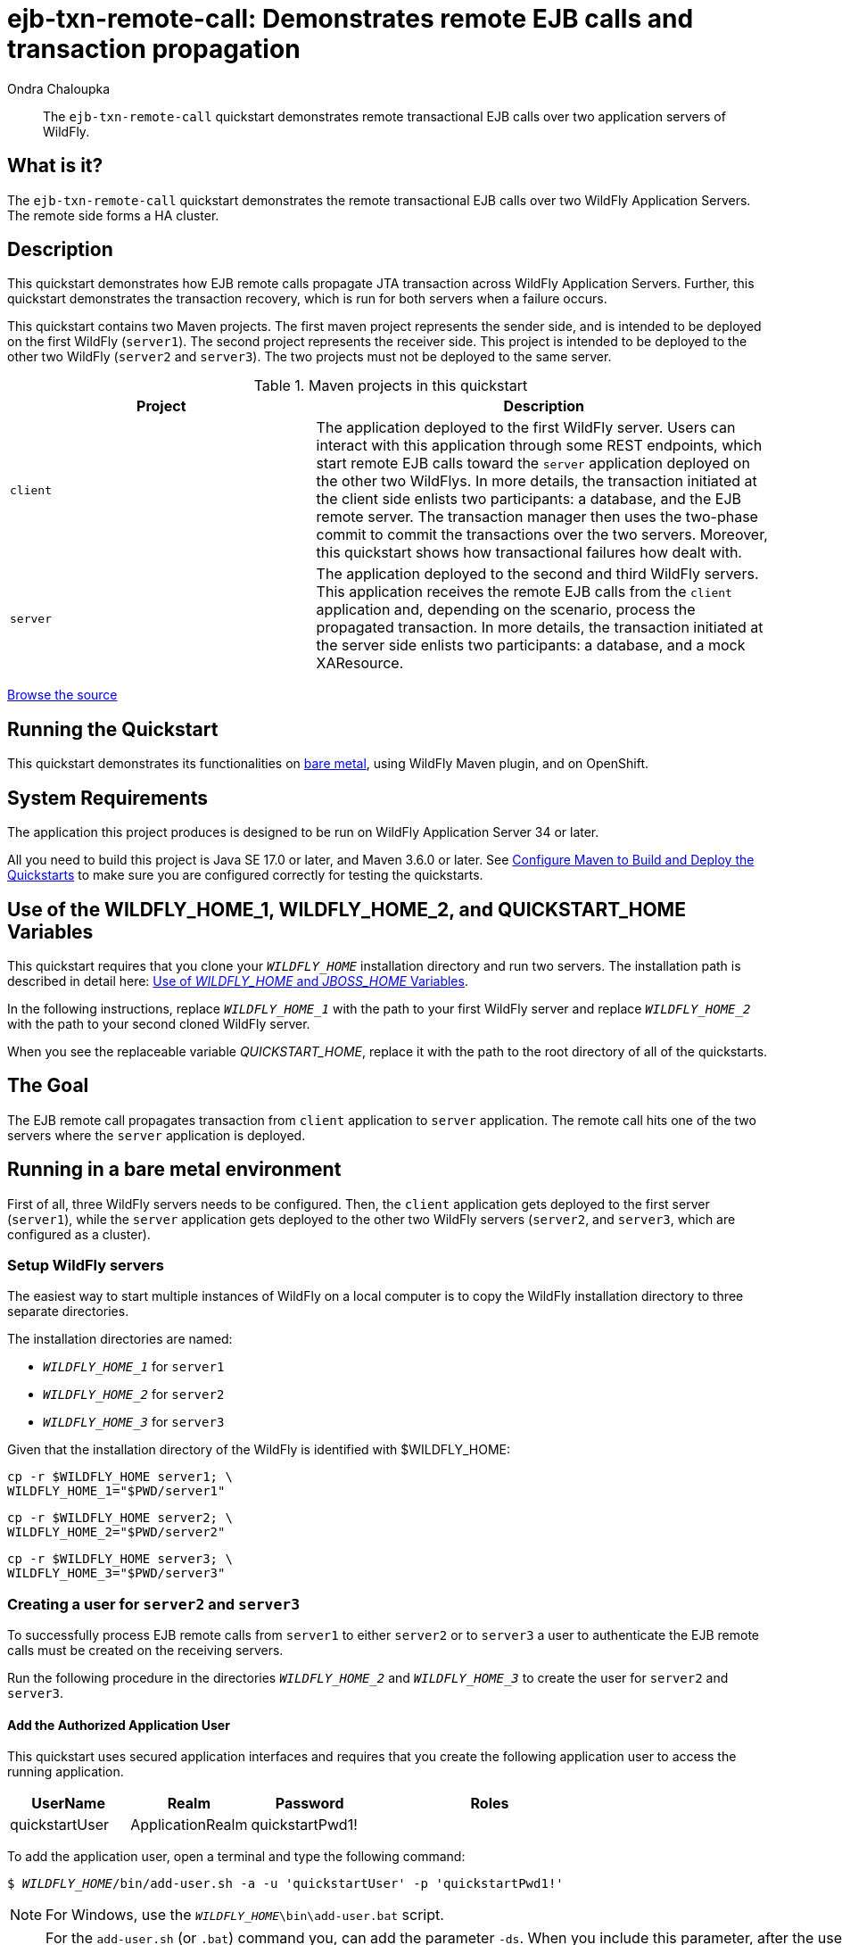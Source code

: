 ifdef::env-github[]
:artifactId: ejb-txn-remote-call
endif::[]

//***********************************************************************************
// Enable the following flag to build README.html files for JBoss EAP product builds.
// Comment it out for WildFly builds.
//***********************************************************************************
//:ProductRelease:

//***********************************************************************************
// Enable the following flag to build README.html files for EAP XP product builds.
// Comment it out for WildFly or JBoss EAP product builds.
//***********************************************************************************
//:EAPXPRelease:

// This is a universal name for all releases
:ProductShortName: JBoss EAP
// Product names and links are dependent on whether it is a product release (CD or JBoss)
// or the WildFly project.
// The "DocInfo*" attributes are used to build the book links to the product documentation

ifdef::ProductRelease[]
// JBoss EAP release
:productName: JBoss EAP
:productNameFull: Red Hat JBoss Enterprise Application Platform
:productVersion: 8.0
:DocInfoProductNumber: {productVersion}
:WildFlyQuickStartRepoTag: 8.0.x
:productImageVersion: 8.0.0
:helmChartName: jboss-eap/eap8
endif::[]

ifdef::EAPXPRelease[]
// JBoss EAP XP release
:productName: JBoss EAP XP
:productNameFull: Red Hat JBoss Enterprise Application Platform expansion pack
:productVersion: 3.0
:DocInfoProductNumber: 7.4
:WildFlyQuickStartRepoTag: XP_3.0.0.GA
:productImageVersion: 3.0
:helmChartName: jboss-eap/eap-xp3
endif::[]

ifdef::ProductRelease,EAPXPRelease[]
:githubRepoUrl: https://github.com/jboss-developer/jboss-eap-quickstarts/
:githubRepoCodeUrl: https://github.com/jboss-developer/jboss-eap-quickstarts.git
:jbossHomeName: EAP_HOME
:DocInfoProductName: Red Hat JBoss Enterprise Application Platform
:DocInfoProductNameURL: red_hat_jboss_enterprise_application_platform
:DocInfoPreviousProductName: jboss-enterprise-application-platform
:quickstartDownloadName: {productNameFull} {productVersion} Quickstarts
:quickstartDownloadUrl: https://access.redhat.com/jbossnetwork/restricted/listSoftware.html?product=appplatform&downloadType=distributions
:helmRepoName: jboss-eap
:helmRepoUrl: https://jbossas.github.io/eap-charts/
// END ifdef::ProductRelease,EAPXPRelease[]
endif::[]

ifndef::ProductRelease,EAPXPRelease[]
// WildFly project
:productName: WildFly
:productNameFull: WildFly Application Server
:ProductShortName: {productName}
:jbossHomeName: WILDFLY_HOME
:productVersion: 34
:productImageVersion: 34.0
:githubRepoUrl: https://github.com/wildfly/quickstart/
:githubRepoCodeUrl: https://github.com/wildfly/quickstart.git
:WildFlyQuickStartRepoTag: 34.0.0.Final
:DocInfoProductName: Red Hat JBoss Enterprise Application Platform
:DocInfoProductNameURL: red_hat_jboss_enterprise_application_platform
:DocInfoProductNumber: 8.0
:DocInfoPreviousProductName: jboss-enterprise-application-platform
:helmRepoName: wildfly
:helmRepoUrl: http://docs.wildfly.org/wildfly-charts/
:helmChartName: wildfly/wildfly
// END ifndef::ProductRelease,EAPCDRelease,EAPXPRelease[]
endif::[]

:source: {githubRepoUrl}

// Values for Openshift S2i sections attributes
:CDProductName:  {productNameFull} for OpenShift
:CDProductShortName: {ProductShortName} for OpenShift
:CDProductTitle: {CDProductName}
:CDProductNameSentence: Openshift release for {ProductShortName}
:CDProductAcronym: {CDProductShortName}
:CDProductVersion: {productVersion}
:EapForOpenshiftBookName: {productNameFull} for OpenShift
:EapForOpenshiftOnlineBookName: {EapForOpenshiftBookName} Online
:xpaasproduct: {productNameFull} for OpenShift
:xpaasproductOpenShiftOnline: {xpaasproduct} Online
:xpaasproduct-shortname: {CDProductShortName}
:xpaasproductOpenShiftOnline-shortname: {xpaasproduct-shortname} Online
:ContainerRegistryName: Red Hat Container Registry
:EapForOpenshiftBookName: Getting Started with {ProductShortName} for OpenShift Container Platform
:EapForOpenshiftOnlineBookName: Getting Started with {ProductShortName} for OpenShift Online
:OpenShiftOnlinePlatformName: Red Hat OpenShift Container Platform
:OpenShiftOnlineName: Red Hat OpenShift Online
:ImagePrefixVersion: eap80
:ImageandTemplateImportBaseURL: https://raw.githubusercontent.com/jboss-container-images/jboss-eap-openshift-templates
:ImageandTemplateImportURL: {ImageandTemplateImportBaseURL}/{ImagePrefixVersion}/
:BuildImageStream: jboss-{ImagePrefixVersion}-openjdk11-openshift
:RuntimeImageStream: jboss-{ImagePrefixVersion}-openjdk11-runtime-openshift

// OpenShift repository and reference for quickstarts
:EAPQuickStartRepo: https://github.com/jboss-developer/jboss-eap-quickstarts
:EAPQuickStartRepoRef: 8.0.x
:EAPQuickStartRepoTag: EAP_8.0.0.GA
// Links to the OpenShift documentation
:LinkOpenShiftGuide: https://access.redhat.com/documentation/en-us/{DocInfoProductNameURL}/{DocInfoProductNumber}/html-single/getting_started_with_jboss_eap_for_openshift_container_platform/
:LinkOpenShiftOnlineGuide: https://access.redhat.com/documentation/en-us/{DocInfoProductNameURL}/{DocInfoProductNumber}/html-single/getting_started_with_jboss_eap_for_openshift_online/

ifdef::EAPXPRelease[]
// Attributes for XP releases
:EapForOpenshiftBookName: {productNameFull} for OpenShift
:EapForOpenshiftOnlineBookName: {productNameFull} for OpenShift Online
:xpaasproduct: {productNameFull} for OpenShift
:xpaasproductOpenShiftOnline: {productNameFull} for OpenShift Online
:xpaasproduct-shortname: {ProductShortName} for OpenShift
:xpaasproductOpenShiftOnline-shortname: {ProductShortName} for OpenShift Online
:ContainerRegistryName: Red Hat Container Registry
:EapForOpenshiftBookName: {productNameFull} for OpenShift
:EapForOpenshiftOnlineBookName: {productNameFull} for OpenShift Online
:ImagePrefixVersion: eap-xp3
:ImageandTemplateImportURL: {ImageandTemplateImportBaseURL}/{ImagePrefixVersion}/
:BuildImageStream: jboss-{ImagePrefixVersion}-openjdk11-openshift
:RuntimeImageStream: jboss-{ImagePrefixVersion}-openjdk11-runtime-openshift
// OpenShift repository and reference for quickstarts
:EAPQuickStartRepoRef: xp-3.0.x
// Links to the OpenShift documentation
:LinkOpenShiftGuide: https://access.redhat.com/documentation/en-us/red_hat_jboss_enterprise_application_platform/{DocInfoProductNumber}/html/using_eclipse_microprofile_in_jboss_eap/using-the-openshift-image-for-jboss-eap-xp_default
:LinkOpenShiftOnlineGuide: https://access.redhat.com/documentation/en-us/red_hat_jboss_enterprise_application_platform/{DocInfoProductNumber}/html/using_eclipse_microprofile_in_jboss_eap/using-the-openshift-image-for-jboss-eap-xp_default
endif::[]

ifndef::ProductRelease,EAPCDRelease,EAPXPRelease[]
:ImageandTemplateImportURL: https://raw.githubusercontent.com/wildfly/wildfly-s2i/v{productVersion}.0/
endif::[]

//*************************
// Other values
//*************************
:buildRequirements: Java SE 17.0 or later, and Maven 3.6.0 or later
:jbdsEapServerName: Red Hat JBoss Enterprise Application Platform 7.3
:javaVersion: Jakarta EE 10
ifdef::EAPXPRelease[]
:javaVersion: Eclipse MicroProfile
endif::[]
:githubRepoBranch: master
:guidesBaseUrl: https://github.com/jboss-developer/jboss-developer-shared-resources/blob/master/guides/
:useEclipseUrl: {guidesBaseUrl}USE_JBDS.adoc#use_red_hat_jboss_developer_studio_or_eclipse_to_run_the_quickstarts
:useEclipseDeployJavaClientDocUrl: {guidesBaseUrl}USE_JBDS.adoc#deploy_and_undeploy_a_quickstart_containing_server_and_java_client_projects
:useEclipseDeployEARDocUrl: {guidesBaseUrl}USE_JBDS.adoc#deploy_and_undeploy_a_quickstart_ear_project
:useProductHomeDocUrl: {guidesBaseUrl}USE_OF_{jbossHomeName}.adoc#use_of_product_home_and_jboss_home_variables
:configureMavenDocUrl: {guidesBaseUrl}CONFIGURE_MAVEN_JBOSS_EAP.adoc#configure_maven_to_build_and_deploy_the_quickstarts
:addUserDocUrl: {guidesBaseUrl}CREATE_USERS.adoc#create_users_required_by_the_quickstarts
:addApplicationUserDocUrl: {guidesBaseUrl}CREATE_USERS.adoc#add_an_application_user
:addManagementUserDocUrl: {guidesBaseUrl}CREATE_USERS.adoc#add_an_management_user
:startServerDocUrl: {guidesBaseUrl}START_JBOSS_EAP.adoc#start_the_jboss_eap_server
:configurePostgresDocUrl: {guidesBaseUrl}CONFIGURE_POSTGRESQL_JBOSS_EAP.adoc#configure_the_postgresql_database_for_use_with_the_quickstarts
:configurePostgresDownloadDocUrl: {guidesBaseUrl}CONFIGURE_POSTGRESQL_JBOSS_EAP.adoc#download_and_install_postgresql
:configurePostgresCreateUserDocUrl: {guidesBaseUrl}CONFIGURE_POSTGRESQL_JBOSS_EAP.adoc#create_a_database_user
:configurePostgresAddModuleDocUrl: {guidesBaseUrl}CONFIGURE_POSTGRESQL_JBOSS_EAP.adoc#add_the_postgres_module_to_the_jboss_eap_server
:configurePostgresDriverDocUrl: {guidesBaseUrl}CONFIGURE_POSTGRESQL_JBOSS_EAP.adoc#configure_the_postgresql_driver_in_the_jboss_eap_server
:configureBytemanDownloadDocUrl: {guidesBaseUrl}CONFIGURE_BYTEMAN.adoc#download_and_configure_byteman
:configureBytemanDisableDocUrl: {guidesBaseUrl}CONFIGURE_BYTEMAN.adoc#disable_the_byteman_script
:configureBytemanClearDocUrl: {guidesBaseUrl}CONFIGURE_BYTEMAN.adoc#clear_the_transaction_object_store
:configureBytemanQuickstartDocUrl: {guidesBaseUrl}CONFIGURE_BYTEMAN.adoc#configure_byteman_for_use_with_the_quickstarts
:configureBytemanHaltDocUrl: {guidesBaseUrl}CONFIGURE_BYTEMAN.adoc#use_byteman_to_halt_the_application[
:configureBytemanQuickstartsDocUrl: {guidesBaseUrl}CONFIGURE_BYTEMAN.adoc#configure_byteman_for_use_with_the_quickstarts

:EESubsystemNamespace: urn:jboss:domain:ee:4.0
:IiopOpenJdkSubsystemNamespace: urn:jboss:domain:iiop-openjdk:2.0
:MailSubsystemNamespace: urn:jboss:domain:mail:3.0
:SingletonSubsystemNamespace: urn:jboss:domain:singleton:1.0
:TransactionsSubsystemNamespace: urn:jboss:domain:transactions:4.0

// LinkProductDocHome: https://access.redhat.com/documentation/en/red-hat-jboss-enterprise-application-platform/
:LinkProductDocHome: https://access.redhat.com/documentation/en/jboss-enterprise-application-platform-continuous-delivery
:LinkConfigGuide: https://access.redhat.com/documentation/en-us/{DocInfoProductNameURL}/{DocInfoProductNumber}/html-single/configuration_guide/
:LinkDevelopmentGuide: https://access.redhat.com/documentation/en-us/{DocInfoProductNameURL}/{DocInfoProductNumber}/html-single/development_guide/
:LinkGettingStartedGuide: https://access.redhat.com/documentation/en-us/{DocInfoProductNameURL}/{DocInfoProductNumber}/html-single/getting_started_guide/
:LinkOpenShiftWelcome: https://docs.openshift.com/online/welcome/index.html
:LinkOpenShiftSignup: https://docs.openshift.com/online/getting_started/choose_a_plan.html
:OpenShiftTemplateName: JBoss EAP CD (no https)

:ConfigBookName: Configuration Guide
:DevelopmentBookName: Development Guide
:GettingStartedBookName: Getting Started Guide

:JBDSProductName: Red Hat CodeReady Studio
:JBDSVersion: 12.15
:LinkJBDSInstall:  https://access.redhat.com/documentation/en-us/red_hat_codeready_studio/{JBDSVersion}/html-single/installation_guide/
:JBDSInstallBookName: Installation Guide
:LinkJBDSGettingStarted: https://access.redhat.com/documentation/en-us/red_hat_codeready_studio/{JBDSVersion}/html-single/getting_started_with_codeready_studio_tools/
:JBDSGettingStartedBookName: Getting Started with CodeReady Studio Tools

// Enable Rendering of Glow configuration in plugin examples
:portedToGlow: true

= ejb-txn-remote-call: Demonstrates remote EJB calls and transaction propagation
:author: Ondra Chaloupka
:level: Intermediate
:technologies: EJB, JTA, Clustering
:openshift: true
:portedToGlow: true

[abstract]
The `ejb-txn-remote-call` quickstart demonstrates remote transactional EJB calls over two application servers of {productName}.

:standalone-server-type: ha
:archiveType: war
:requires-multiple-servers:
:jbds-not-supported:

== What is it?

The `ejb-txn-remote-call` quickstart demonstrates the remote transactional EJB calls over two {productNameFull}s. The remote side forms a HA cluster.

== Description

This quickstart demonstrates how EJB remote calls propagate JTA transaction across {productNameFull}s. Further, this quickstart demonstrates the transaction recovery, which is run for both servers when a failure occurs.

This quickstart contains two Maven projects.
The first maven project represents the sender side, and is intended to be deployed on the first {productName} (`server1`).
The second project represents the receiver side. This project is intended to be deployed
to the other two {productName} (`server2` and `server3`). The two projects must not be deployed to the same server.

.Maven projects in this quickstart
[cols="40%,60%",options="headers"]
|===
|Project |Description

|`client`
|The application deployed to the first {productName} server.
Users can interact with this application through some REST endpoints, which start remote EJB calls toward the `server` application
deployed on the other two {productName}s.
In more details, the transaction initiated at the client side enlists two participants: a database, and the EJB remote server.
The transaction manager then uses the two-phase commit to commit the transactions over the two servers.
Moreover, this quickstart shows how transactional failures how dealt with.

|`server`
|The application deployed to the second and third {productName} servers.
This application receives the remote EJB calls from the `client` application and,
depending on the scenario, process the propagated transaction.
In more details, the transaction initiated at the server side enlists two participants: a database, and a mock XAResource.
|===

// Link to the quickstart source
:leveloffset: +1

ifndef::ProductRelease,EAPXPRelease[]
link:https://github.com/wildfly/quickstart/tree/{WildFlyQuickStartRepoTag}/{artifactId}[Browse the source]
endif::[]

:leveloffset!:

== Running the Quickstart

This quickstart demonstrates its functionalities on <<_running_in_a_bare_metal_environment, bare metal>>, using {productName} Maven plugin, and on OpenShift.

// System Requirements
:leveloffset: +1

[[system_requirements]]
= System Requirements
//******************************************************************************
// Include this template to describe the standard system requirements for
// running the quickstarts.
//
// The Forge quickstarts define a `forge-from-scratch` attribute because they
// run entirely in CodeReady Studio and have different requirements .
//******************************************************************************

The application this project produces is designed to be run on {productNameFull} {productVersion} or later.

All you need to build this project is {buildRequirements}. See link:{configureMavenDocUrl}[Configure Maven to Build and Deploy the Quickstarts] to make sure you are configured correctly for testing the quickstarts.

:leveloffset!:
// Use of {jbossHomeName}_1 and {jbossHomeName}_2
:leveloffset: +1

ifdef::requires-multiple-servers[]
[[use_of_jboss_home_name]]
= Use of the {jbossHomeName}_1, {jbossHomeName}_2, and QUICKSTART_HOME Variables

This quickstart requires that you clone your `__{jbossHomeName}__` installation directory and run two servers. The installation path is described in detail here: link:{useProductHomeDocUrl}[Use of __{jbossHomeName}__ and __JBOSS_HOME__ Variables].

In the following instructions, replace `__{jbossHomeName}_1__` with the path to your first {productName} server and replace `__{jbossHomeName}_2__` with the path to your second cloned {productName} server.

When you see the replaceable variable __QUICKSTART_HOME__, replace it with the path to the root directory of all of the quickstarts.
endif::[]

ifdef::optional-domain-or-multiple-servers[]
[[use_of_jboss_home_name]]
= Use of the {jbossHomeName}_1, {jbossHomeName}_2, and QUICKSTART_HOME Variables

When deploying this quickstart to a managed domain, replace `__{jbossHomeName}__` with the actual path to your {productName} installation. The installation path is described in detail here: link:{useProductHomeDocUrl}[Use of __{jbossHomeName}__ and __JBOSS_HOME__ Variables].

When deploying this quickstart to multiple standalone servers, this quickstart requires that you clone your `__{jbossHomeName}__` installation directory and run two servers. In the following instructions, replace `__{jbossHomeName}_1__` with the path to your first {productName} server and replace `__{jbossHomeName}_2__` with the path to your second cloned {productName} server.

When you see the replaceable variable __QUICKSTART_HOME__, replace it with the path to the root directory of all of the quickstarts.
endif::[]

ifndef::requires-multiple-servers,optional-domain-or-multiple-servers[]
[[use_of_jboss_home_name]]
= Use of the {jbossHomeName} and QUICKSTART_HOME Variables

In the following instructions, replace `__{jbossHomeName}__` with the actual path to your {productName} installation. The installation path is described in detail here: link:{useProductHomeDocUrl}[Use of __{jbossHomeName}__ and __JBOSS_HOME__ Variables].

When you see the replaceable variable __QUICKSTART_HOME__, replace it with the path to the root directory of all of the quickstarts.
endif::[]

:leveloffset!:

== The Goal

The EJB remote call propagates transaction from `client` application
to `server` application. The remote call hits one of the two servers where the `server` application is deployed.

== Running in a bare metal environment

First of all, three {productName} servers needs to be configured. Then, the `client` application gets deployed to the first server (`server1`),
while the `server` application gets deployed to the other two {productName} servers (`server2`, and `server3`, which are configured as a cluster).

[[_setup_productname_servers]]
=== Setup {productName} servers

The easiest way to start multiple instances of {productName} on a local computer is to copy the {productName} installation directory
to three separate directories.

The installation directories are named:

* `__{jbossHomeName}_1__` for `server1`
* `__{jbossHomeName}_2__` for `server2`
* `__{jbossHomeName}_3__` for `server3`

Given that the installation directory of the {productName} is identified with ${jbossHomeName}:
[source,sh,subs="+quotes,attributes+"]
----
cp -r ${jbossHomeName} server1; \
{jbossHomeName}_1="$PWD/server1"
----
[source,sh,subs="+quotes,attributes+"]
----
cp -r ${jbossHomeName} server2; \
{jbossHomeName}_2="$PWD/server2"
----
[source,sh,subs="+quotes,attributes+"]
----
cp -r ${jbossHomeName} server3; \
{jbossHomeName}_3="$PWD/server3"
----

=== Creating a user for `server2` and `server3`

To successfully process EJB remote calls from `server1` to either `server2`
or to `server3` a user to authenticate the EJB remote calls must be created on the receiving servers.

Run the following procedure in the directories `__{jbossHomeName}_2__` and `__{jbossHomeName}_3__` to create the user for `server2` and `server3`.

[#add_application_user]
// Add the Authorized Application User
:leveloffset: +3

[[add_the_application_user]]
= Add the Authorized Application User

// Note: The group ID syntax must be defined in the calling topic.
// using the document attribute :app-user-groups:
// Use a comma-delimited list to define more than one group.
//
// :app-user-groups: guest, users

ifdef::app-user-groups[]
:app-group-list: {app-user-groups}
:app-group-command: -g '{app-user-groups}'
endif::app-user-groups[]

ifndef::app-user-groups[]
:app-group-list:
:app-group-command:
endif::app-user-groups[]

// attr which other sections may check (ifdef) to know if users needs to be added
:addQuickstartUser: true

This quickstart uses secured application interfaces and requires that you create the following application user to access the running application.

[cols="20%,20%,20%,40%",options="headers"]
|===
|UserName |Realm |Password |Roles

|quickstartUser |ApplicationRealm |quickstartPwd1! |{app-group-list}
|===

To add the application user, open a terminal and type the following command:
[source,subs="+quotes,attributes+",options="nowrap"]
----
$ __{jbossHomeName}__/bin/add-user.sh -a -u 'quickstartUser' -p 'quickstartPwd1!' {app-group-command}
----
NOTE: For Windows, use the `__{jbossHomeName}__\bin\add-user.bat` script.

:leveloffset!:

[NOTE]
====
For the `add-user.sh` (or `.bat`) command you, can add the parameter `-ds`.
When you include this parameter, after the user is added, the system outputs a secret value that you can use to set up the remote output connection on `server1`.

The output of command when `-ds` parameter is used:

[code,sh]
----
To represent the user add the following to the server-identities definition <secret value="cXVpY2tzdGFydFB3ZDEh" />
----
====

=== Configure datasources

As this quickstart performs transactional work against a database, it is needed to create a new database.
For the purpose of this quickstart, a simple PostgreSQL container will be used:

[source,sh]
----
podman run -p 5432:5432 --rm  -ePOSTGRES_DB=test -ePOSTGRES_USER=test -ePOSTGRES_PASSWORD=test postgres:9.4 -c max-prepared-transactions=110 -c log-statement=all
----

The {productName} servers need to be configured to be able to connect to the database.
First of all, a JDBC driver needs to be installed as https://docs.wildfly.org/30/Developer_Guide.html#Class_Loading_in_WildFly[jboss module].

The following command (along packaging the `client` and the `server` applications) downloads the PostgreSQL driver automatically through Maven:
[source,sh,subs="+quotes,attributes+"]
----
cd ${PATH_TO_QUICKSTART_DIR}/ejb-txn-remote-call;
mvn clean package
----
Then, the PostgreSQL driver needs to be loaded as jboss module in all {productName} servers:

[source,sh,subs="+quotes,attributes+"]
----
cd ${jbossHomeName}_1; \
./bin/jboss-cli.sh "embed-server,\
  module add --name=org.postgresql.jdbc \
  --resources=${PATH_TO_QUICKSTART_DIR}/ejb-txn-remote-call/client/target/postgresql/postgresql.jar"
----
[source,sh,subs="+quotes,attributes+"]
----
cd ${jbossHomeName}_2; \
./bin/jboss-cli.sh "embed-server,\
  module add --name=org.postgresql.jdbc \
  --resources=${PATH_TO_QUICKSTART_DIR}/ejb-txn-remote-call/client/target/postgresql/postgresql.jar"
----
[source,sh,subs="+quotes,attributes+"]
----
cd ${jbossHomeName}_3; \
./bin/jboss-cli.sh "embed-server,\
  module add --name=org.postgresql.jdbc \
  --resources=${PATH_TO_QUICKSTART_DIR}/ejb-txn-remote-call/client/target/postgresql/postgresql.jar"
----

Moreover, the PostgreSQL driver needs to be installed on all {productName} servers.
For `server1`, the configuration file `standalone.xml` will be used.
For `server2` and `server3` the configuration file `standalone-ha.xml` will be used.

[source,sh,subs="+quotes,attributes+"]
----
cd ${jbossHomeName}_1; \
./bin/jboss-cli.sh "embed-server --server-config=standalone.xml,\
  /subsystem=datasources/jdbc-driver=postgresql:add(driver-name=postgresql,driver-module-name=org.postgresql.jdbc,driver-xa-datasource-class-name=org.postgresql.xa.PGXADataSource)"
----
[source,sh,subs="+quotes,attributes+"]
----
cd ${jbossHomeName}_2; \
./bin/jboss-cli.sh "embed-server --server-config=standalone-ha.xml,\
  /subsystem=datasources/jdbc-driver=postgresql:add(driver-name=postgresql,driver-module-name=org.postgresql.jdbc,driver-xa-datasource-class-name=org.postgresql.xa.PGXADataSource)"
----
[source,sh,subs="+quotes,attributes+"]
----
cd ${jbossHomeName}_3; \
./bin/jboss-cli.sh "embed-server --server-config=standalone-ha.xml,\
  /subsystem=datasources/jdbc-driver=postgresql:add(driver-name=postgresql,driver-module-name=org.postgresql.jdbc,driver-xa-datasource-class-name=org.postgresql.xa.PGXADataSource)"
----

Finally, it is time to run the scripts for adding the PostgreSQL datasource to the {productName} servers:

[source,sh,subs="+quotes,attributes+"]
----
cd ${jbossHomeName}_1; \
./bin/jboss-cli.sh -DpostgresqlUsername="test" -DpostgresqlPassword="test" \
  --file=${PATH_TO_QUICKSTART_DIR}/ejb-txn-remote-call/client/scripts/postgresql-datasource.cli \
  --properties=${PATH_TO_QUICKSTART_DIR}/ejb-txn-remote-call/client/scripts/cli.local.properties
----
[source,sh,subs="+quotes,attributes+"]
----
cd ${jbossHomeName}_2; \
./bin/jboss-cli.sh -DpostgresqlUsername="test" -DpostgresqlPassword="test" \
  --file=${PATH_TO_QUICKSTART_DIR}/ejb-txn-remote-call/server/scripts/postgresql-datasource.cli \
  --properties=${PATH_TO_QUICKSTART_DIR}/ejb-txn-remote-call/server/scripts/cli.local.properties
----
[source,sh,subs="+quotes,attributes+"]
----
cd ${jbossHomeName}_3; \
./bin/jboss-cli.sh -DpostgresqlUsername="test" -DpostgresqlPassword="test" \
  --file=${PATH_TO_QUICKSTART_DIR}/ejb-txn-remote-call/server/scripts/postgresql-datasource.cli \
  --properties=${PATH_TO_QUICKSTART_DIR}/ejb-txn-remote-call/server/scripts/cli.local.properties
----

=== Configuring EJB remoting on `server1`

EJB remote calls from `server1` to either `server2` or `server3` need to be authenticated. To achieve
this configuration, the script `${PATH_TO_QUICKSTART_DIR}/ejb-txn-remote-call/client/scripts/remoting-configuration.cli`
will be executed on `server1`.

[NOTE]
====
`remoting-configuration.cli` is configured with properties in `cli.local.properties` and runs against `standalone.xml`
====

[[remote_configuration_cli]]
[source,sh,subs="+quotes,attributes+"]
----
cd ${jbossHomeName}_1; \
./bin/jboss-cli.sh -DremoteServerUsername="quickstartUser" -DremoteServerPassword="quickstartPwd1!" \
  --file=${PATH_TO_QUICKSTART_DIR}/ejb-txn-remote-call/client/scripts/remoting-configuration.cli \
  --properties=${PATH_TO_QUICKSTART_DIR}/ejb-txn-remote-call/client/scripts/cli.local.properties
----

NOTE: For Windows, use the `bin\jboss-cli.bat` script.

Running `remoting-configuration.cli` results in the creation of:

* A `remote outbound socket` that points to the port on `server2`/`server3` where EJB remoting endpoints can be reached
* A https://docs.wildfly.org/22/wildscribe/subsystem/remoting/remote-outbound-connection/index.html[`remote outbound connection`] that can be referenced in the war deployment with `jboss-ejb-client.xml` descriptor
(see `${PATH_TO_QUICKSTART_DIR}/ejb-txn-remote-call/client/src/main/webapp/WEB-INF/jboss-ejb-client.xml`).
* An authentication context `auth_context` that is used by the new created remoting connection `remote-ejb-connection`; the authentication context uses the same username and password created for `server2` and `server3`

[#_start_productname_servers]
=== Start {productName} servers

At this point, the configuration of the {productName} servers is completed.
`server1` must be started with the `standalone.xml` configuration,
while `server2` and `server3` must be started with the `standalone-ha.xml` configuration to create a cluster.
As all {productName} servers will be run in the same bare metal environment,
a port offset will be applied to `server2` and `server3`. Moreover,
each server has to define a unique transaction node identifier and jboss node name.

Start each server in a separate terminal.

[source,sh,subs="+quotes,attributes+",options="nowrap"]
----
cd ${jbossHomeName}_1; \
./bin/standalone.sh -c standalone.xml -Djboss.tx.node.id=server1 -Djboss.node.name=server1 -Dwildfly.config.url=${PATH_TO_QUICKSTART_DIR}/ejb-txn-remote-call/client/configuration/custom-config.xml
----
[source,sh,subs="+quotes,attributes+",options="nowrap"]
----
cd ${jbossHomeName}_2; \
./bin/standalone.sh -c standalone-ha.xml -Djboss.tx.node.id=server2 -Djboss.node.name=server2 -Djboss.socket.binding.port-offset=100
----
[source,sh,subs="+quotes,attributes+",options="nowrap"]
----
cd ${jbossHomeName}_3; \
./bin/standalone.sh -c standalone-ha.xml -Djboss.tx.node.id=server3 -Djboss.node.name=server3 -Djboss.socket.binding.port-offset=200
----

NOTE: To enable the recovery of remote transaction failures, the configuration file `custom-config.xml`
should be loaded into `server1`; this operation will authenticate `server1` against `server2`/`server3`.

NOTE: For Windows, use the `bin\standalone.bat` script.

=== Deploying the Quickstart applications

. With all {productName} servers <<_setup_productname_servers, configured>> and <<_start_productname_servers, running>>,
the `client` and `server` application can be deployed

. The whole project can be built using the following commands:
+
[source,sh,subs="+quotes,attributes+",options="nowrap"]
----
cd ${PATH_TO_QUICKSTART_DIR}/ejb-txn-remote-call/
mvn clean package
----
+
. Then, the `client` application can be deployed using the following commands:
+
[source,sh,subs="+quotes,attributes+",options="nowrap"]
----
cd ${PATH_TO_QUICKSTART_DIR}/ejb-txn-remote-call/client
mvn wildfly:deploy
----
+
. Lastly, the `server` application can be deployed using the following commands:
+
[source,sh,subs="+quotes,attributes+",options="nowrap"]
----
cd ${PATH_TO_QUICKSTART_DIR}/ejb-txn-remote-call/server
mvn wildfly:deploy -Dwildfly.port=10090
mvn wildfly:deploy -Dwildfly.port=10190
----

The commands just run employed the WildFly Maven plugin to connect to the running instances of {productName}
and deploy the `war` archives to the servers.

==== Checkpoints

. If errors occur, verify that the {productName} servers are running and that they are configured properly
. Verify that all deployments are published into all three servers
.. On `server1` check the log to confirm that the `client/target/client.war` archive is deployed
+
[source,options="nowrap"]
----
...
INFO  [org.wildfly.extension.undertow] (ServerService Thread Pool -- 76) WFLYUT0021: Registered web context: '/client' for server 'default-server'
INFO  [org.jboss.as.server] (management-handler-thread - 2) WFLYSRV0010: Deployed "client.war" (runtime-name : "client.war")
----
+
.. On `server2` and `server3`, check the log to confirm that the `server/target/server.war` archive is deployed.
+
[source,options="nowrap"]
----
...
INFO  [org.wildfly.extension.undertow] (ServerService Thread Pool -- 86) WFLYUT0021: Registered web context: '/server' for server 'default-server'
INFO  [org.jboss.as.server] (management-handler-thread - 1) WFLYSRV0010: Deployed "server.war" (runtime-name : "server.war")
----

. Verify that `server2` and `server3` formed a HA cluster.
.. Check the server log of either `server2` and `server3`, or both.
+
[source,options="nowrap"]
----
[org.infinispan.CLUSTER] () ISPN000094: Received new cluster view for channel ejb: [server2|1] (2) [server2, server3]
[org.infinispan.CLUSTER] () ISPN100000: Node server3 joined the cluster
...
INFO  [org.infinispan.CLUSTER] () [Context=server.war/infinispan] ISPN100010: Finished rebalance with members [server2, server3], topology id 5
----

[#_examining_the_quickstart]
=== Examining the Quickstart

Once the {productName} servers are configured and started, and the quickstart artifacts are deployed, it is possible to
invoke the endpoints of `server1`, which generate EJB remote invocations against the HA cluster formed by `server2` and `server3`.

The following table defines the available endpoints, and their expected behaviour.

[NOTE]
====
The endpoints return data in JSON format. You can use `curl` for the invocation
and `jq` for formatting the results. For example:

`curl -s http://localhost:8080/client/remote-outbound-stateless | jq .`
====

[NOTE]
====
On Windows, `curl` and `jq` might not be available.
If so, enter the endpoints directly to a browser of your choice.
The behaviour and the obtained JSON will be the same as for the `curl` command.
====

The HTTP invocations return the hostnames of the contacted servers.

[[rest-endpoints]]
[options="headers"]
.HTTP endpoints of the test invocation
|===
|URL |Behaviour |Expectation

|__http://localhost:8080/client/remote-outbound-stateless__
|Two invocations under the transaction context started on `server1` (`client` application).
The EJB remote call is configured from the `remote-outbound-connection`.
Both calls are directed to the same remote server instance (`server` application)
due to transaction affinity.
|The two returned hostnames must be the same.

|__http://localhost:8080/client/remote-outbound-notx-stateless__
|Several remote invocations to stateless EJB without a transaction context.
The EJB remote call is configured from the `remote-outbound-connection`.
The EJB client is expected to load balance the calls on various servers.
|The list of the returned hostnames should contain occurrences of both
 `server2` and `server3`.

|__http://localhost:8080/client/direct-stateless__
|Two invocations under the transaction context started on `server1` (`client` application). The stateless bean is invoked on the remote side.
The EJB remote call is configured from data in the `client` application source code.
The remote invocation is run via the EJB remoting protocol.
|The returned hostnames must be the same.

|__http://localhost:8080/client/direct-stateless-http__
|Two invocations under the transaction context started on `server1` (`client` application). The stateless bean is invoked on the remote side.
The EJB remote call is configured from data in the `client` application source code.
The remote invocation is run, unlike the other calls of this quickstarts, via https://docs.wildfly.org/22/Developer_Guide.html#EJB_over_HTTP[EJB over HTTP].
|The returned hostnames must be the same.

|__http://localhost:8080/client/remote-outbound-notx-stateful__
|Two invocations under the transaction context started on `server1` (`client` application).
The EJB remote call is configured from the `remote-outbound-connection`.
Both calls are directed to the same stateful bean on the remote server because
the stateful bean invocations are sticky ensuring affinity to the same server instance.
|The returned hostnames must be the same.

|__http://localhost:8080/client/remote-outbound-fail-stateless__
|An invocation under the transaction context started on `server1` (`client` application).
The call goes to one of the remote servers, where errors occur during transaction processing.
The failure is simulated at time of two-phase commit.
This HTTP call finishes with success. Only the server log shows some warnings.
This is an expected behaviour. An intermittent failure during commit phase
of two-phase protocol makes the transaction manager obliged to finish the work
eventually. The finalization of work is done in the background
(by Narayana recovery manager, see details <<_details_on_recovery, below>>), and the HTTP call may inform the client back with success.
|When the recovery manager finishes the work all the transaction resources are committed.

|===

[[_details_on_recovery]]
==== Observing the recovery processing after __client/remote-outbound-fail-stateless__ call

The EJB call to the endpoint `client/remote-outbound-fail-stateless` simulates the presence
of an intermittent network error happening at the commit phase of the two-phase commit protocol (2PC).

The http://jbossts.blogspot.com/2018/01/narayana-periodic-recovery-of-xa.html[transaction recovery manager]
periodically tries to recover the unfinished work and only when this attempt is successful,
the transaction is completed (which makes the update in the database visible). It is possible to confirm the completion of
the transaction by invoking the REST endpoint `server/commits` at both servers `server2` and `server3`.


[source]
----
curl -s http://localhost:8180/server/commits
----

[source]
----
curl -s http://localhost:8280/server/commits
----

The response of `server/commits` is a tuple composed by the host's info and the number of commits.
For example the output could be `["host: mydev.narayana.io/192.168.0.1, jboss node name: server2","3"]`
and it says that the hostname is `mydev.narayana.io`, the jboss node name is `server2`,
and the number of commits is `3`.

The Transaction recovery manager runs periodically (by default, it runs every 2 minutes) on all servers.
Nevertheless, as the transaction is initiated on `server1`, the recovery manager on this server will be
responsible to initiate the recovery process.

[NOTE]
====
The recovery process can be started manually. Using `telnet` and connecting to `localhost:4712`
(i.e. the port where https://docs.wildfly.org/22/wildscribe/subsystem/transactions/index.html#attr-recovery-listener[the recovery process is listening to]),
it is possible to send the `SCAN` command to force a recovery cycle

[source]
----
telnet localhost 4712
Trying 127.0.0.1...
Connected to localhost.
Escape character is '^]'.
SCAN
DONE
Connection closed by foreign host.
----
====

[[_steps_to_observe_recovery_processing]]
===== Steps to observe that the recovery processing was done

. Before invoking the __remote-outbound-fail-stateless__ endpoint, double check
  the number of `commits` on `server2` and `server3` by invoking the `server/commits`
  endpoints.
+
[source,sh,subs="+quotes,attributes+",options="nowrap"]
----
curl http://localhost:8180/server/commits; echo
# output example:
# ["host: mydev.narayana.io/192.168.0.1, jboss node name: server2","1"]
curl http://localhost:8280/server/commits; echo
# output example:
# ["host: mydev.narayana.io/192.168.0.1, jboss node name: server3","2"]
----
+
. Invoke the REST endpoint `client/remote-outbound-fail-stateless`
+
[source,sh,subs="+quotes,attributes+",options="nowrap"]
----
curl http://localhost:8080/client/remote-outbound-fail-stateless | jq .
----
+
The JSON output from the previous command reports the name of server the request was sent to.
+

. At the server reported by the previous command, verify the number of `commits` by invoking the `server/commits` endpoint.

. Check the log of `server1` for the following warning message
+
[source,options="nowrap"]
----
ARJUNA016036: commit on < formatId=131077, gtrid_length=35, bqual_length=36, tx_uid=..., node_name=server1, branch_uid=..., subordinatenodename=null, eis_name=unknown eis name > (Subordinate XAResource at remote+http://localhost:8180) failed with exception $XAException.XA_RETRY: javax.transaction.xa.XAException: WFTXN0029: The peer threw an XA exception
----
+
This message means that the transaction manager was not able to commit the transaction as
an error occurred while committing the transaction on the remote server.
The `XAException.XA_RETRY` exception, meaning an intermittent failure, was reported in the logs.
. The logs on `server2` or `server3` contain a warning about the `XAResource` failure as well.
+
[source,options="nowrap"]
----
ARJUNA016036: commit on < formatId=131077, gtrid_length=35, bqual_length=43, tx_uid=..., node_name=server1, branch_uid=..., subordinatenodename=server2, eis_name=unknown eis name > (org.jboss.as.quickstarts.ejb.mock.MockXAResource@731ae22) failed with exception $XAException.XAER_RMFAIL: javax.transaction.xa.XAException
----
+
. Wait for the recovery process at `server1` to recover the unfinished transaction (or force a recovery cycle manually)

. The number of commits on the targeted server should be incremented by one.

:leveloffset: +1

[[undeploy_the_quickstart]]
= Undeploy the Quickstart

//*******************************************************************************
// Include this template if your quickstart does a normal undeployment of an archive.
//*******************************************************************************
When you are finished testing the quickstart, follow these steps to undeploy the archive.

. Make sure {productName} server is started.
. Open a terminal and navigate to the root directory of this quickstart.
. Type this command to undeploy the archive:
+
[source,options="nowrap"]
----
$ mvn wildfly:undeploy
----

:leveloffset!:

Repeat the last step for `server2` and `server3`:

[source,sh,options="nowrap"]
----
cd ${PATH_TO_QUICKSTART_DIR}/ejb-txn-remote-call/server;
mvn wildfly:undeploy -Dwildfly.port=10090;
mvn wildfly:undeploy -Dwildfly.port=10190
----

=== Server Log: Expected Warnings and Errors

This quickstart is not production grade. The server logs include the following
warnings during the startup. It is safe to ignore these warnings.

[source,options="nowrap"]
----
WFLYDM0111: Keystore standalone/configuration/application.keystore not found, it will be auto generated on first use with a self signed certificate for host localhost

WFLYELY01084: KeyStore .../standalone/configuration/application.keystore not found, it will be auto generated on first use with a self-signed certificate for host localhost

WFLYSRV0018: Deployment "deployment.server.war" is using a private module ("org.jboss.jts") which may be changed or removed in future versions without notice.
----

// Build and run sections for other environments/builds
ifndef::ProductRelease,EAPXPRelease[]

[[build_and_run_the_quickstart_with_provisioned_server]]
== Building and running the quickstart application with provisioned {productName} server

Instead of using a standard {productName} server distribution, the three {productName} servers to deploy and run the quickstart can be alternatively provisioned by activating the Maven profile named `provisioned-server` when building the quickstart:

[source,sh,subs="+quotes,attributes+",options="nowrap"]
----
cd ${PATH_TO_QUICKSTART_DIR}/ejb-txn-remote-call/client;
mvn clean package \
  -DremoteServerUsername="quickstartUser" -DremoteServerPassword="quickstartPwd1!" \
  -DpostgresqlUsername="test" -DpostgresqlPassword="test"
----
[source,sh,subs="+quotes,attributes+",options="nowrap"]
----
cd ${PATH_TO_QUICKSTART_DIR}/ejb-txn-remote-call/server;
mvn clean package \
  -Dwildfly.provisioning.dir=server2 -Djboss-as.home=target/server2 \
  -DpostgresqlUsername="test" -DpostgresqlPassword="test";
mvn package \
  -Dwildfly.provisioning.dir=server3 -Djboss-as.home=target/server3 \
  -DpostgresqlUsername="test" -DpostgresqlPassword="test"
----

The provisioned {productName} servers, with the quickstart deployed, can then be found in the `target/server` directory, and their usage is similar to a standard server distribution, with the simplification that there is never the need to specify the server configuration to be started.

The server provisioning functionality is provided by the WildFly Maven Plugin, and you may find its configuration in the pom.xml files of the quickstart.

The quickstart user should be added before running the provisioned server:
[source,subs="+quotes,attributes+",options="nowrap"]
----
cd ${PATH_TO_QUICKSTART_DIR}/ejb-txn-remote-call/server;
./target/server2/bin/add-user.sh -a -u 'quickstartUser' -p 'quickstartPwd1!';
./target/server3/bin/add-user.sh -a -u 'quickstartUser' -p 'quickstartPwd1!'
----
[NOTE]
====
For Windows, use the `__{jbossHomeName}__\bin\add-user.bat` script.
====

=== Run the Integration Tests with a provisioned server

The integration tests included with this quickstart, which verify that the quickstart runs correctly, may also be run with provisioned server.

Follow these steps to run the integration tests.

. As this quickstart performs transactional work against a database, it is needed to create a new database. For the purpose of this quickstart, a simple PostgreSQL container will be used:
+
[source,sh]
----
podman run -p 5432:5432 --rm  -ePOSTGRES_DB=test -ePOSTGRES_USER=test -ePOSTGRES_PASSWORD=test postgres:9.4 -c max-prepared-transactions=110 -c log-statement=all
----

. Make sure the servers are provisioned by running the commands reported in <<build_and_run_the_quickstart_with_provisioned_server>>

. Add the quickstart user to the provisioned `server2` and `server3` by running the commands reported in <<build_and_run_the_quickstart_with_provisioned_server>>

. Start the {productName} provisioned servers in three distinct terminals, this time using the {productName} Maven Plugin, which is recommended for testing due to simpler automation.
+
[source,subs="attributes+",options="nowrap"]
----
cd ${PATH_TO_QUICKSTART_DIR}/ejb-txn-remote-call/client;
mvn wildfly:start \
  -DpostgresqlUsername="test" -DpostgresqlPassword="test" \
  -Dwildfly.javaOpts="-Djboss.tx.node.id=server1 -Djboss.node.name=server1"
----
+
[source,subs="attributes+",options="nowrap"]
----
cd ${PATH_TO_QUICKSTART_DIR}/ejb-txn-remote-call/server;
mvn wildfly:start -Djboss-as.home=target/server2 \
  -DpostgresqlUsername="test" -DpostgresqlPassword="test" \
  -Dwildfly.javaOpts="-Djboss.socket.binding.port-offset=100 -Djboss.tx.node.id=server2 -Djboss.node.name=server2"
----
+
[source,subs="attributes+",options="nowrap"]
----
cd ${PATH_TO_QUICKSTART_DIR}/ejb-txn-remote-call/server;
mvn wildfly:start -Djboss-as.home=target/server3 \
  -DpostgresqlUsername="test" -DpostgresqlPassword="test" \
  -Dwildfly.javaOpts="-Djboss.socket.binding.port-offset=200 -Djboss.tx.node.id=server3 -Djboss.node.name=server3"
----

. Type the following command to run the `verify` goal with the `integration-testing` profile activated, and specifying the quickstart's URL using the `server.host` system property.
+
[source,subs="attributes+",options="nowrap"]
----
cd ${PATH_TO_QUICKSTART_DIR}/ejb-txn-remote-call/client;
mvn verify -Pintegration-testing
----
+
[source,subs="attributes+",options="nowrap"]
----
cd ${PATH_TO_QUICKSTART_DIR}/ejb-txn-remote-call/server;
mvn verify -Pintegration-testing -Dserver.host="http://localhost:8180/server"
----
+
[source,subs="attributes+",options="nowrap"]
----
cd ${PATH_TO_QUICKSTART_DIR}/ejb-txn-remote-call/server;
mvn verify -Pintegration-testing -Dserver.host="http://localhost:8280/server"
----

. To shut down the {productName} provisioned servers using the {productName} Maven Plugin:
+
[source,subs="attributes+",options="nowrap"]
----
mvn wildfly:shutdown
----
+
[source,subs="attributes+",options="nowrap"]
----
mvn wildfly:shutdown -Dwildfly.port=10090
----
+
[source,subs="attributes+",options="nowrap"]
----
mvn wildfly:shutdown -Dwildfly.port=10190
----

endif::[]

== Running on OpenShift

The ephemeral nature of OpenShift does not work smoothly with {productName}'s ability to handle transactions.
In fact, {productName}'s transaction management saves logs to keep record of transactions' history in case of
extreme scenarios, like crashes or network issues. Moreover, EJB remoting requires a stable remote endpoint
to guarantee:

* The transaction affinity of `stateful beans` and
* The recovery of transactions.

To fulfil the aforementioned requirements, applications that requires ACID transactions _**must be**_ deployed
to {productName} using the {productName}'s Operator, which can employ OpenShift's _StatefulSet_. Failing to do so
might result in no-ACID transactions.

=== Prerequisites

[#_install_operator]
==== Install {productName}'s Operator

To install {productName}'s Operator, follow the https://github.com/wildfly/wildfly-operator[official documentation]
(which instructions are also reported here for convenience)

ifndef::ProductRelease,EAPCDRelease,EAPXPRelease[]
[source,sh,options="nowrap",subs="+quotes,attributes+"]
----
cd /tmp
git clone https://github.com/wildfly/wildfly-operator.git

cd wildfly-operator

oc adm policy add-cluster-role-to-user cluster-admin developer
make install
make deploy
----
endif::[]

To verify that the {productName} Operator is running, execute the following command:

ifndef::ProductRelease,EAPCDRelease,EAPXPRelease[]
[source,sh,options="nowrap",subs="+quotes,attributes+"]
----
oc get po -n $(oc project -q)

NAME                                READY   STATUS      RESTARTS   AGE
wildfly-operator-5d4b7cc868-zfxcv   1/1     Running     1          22h
----
endif::[]

[#_start_postgresql_database]
==== Start a PostgreSQL database

This quickstart requires a PostgreSQL database to run correctly. In the scope of this quickstart,
a PostgreSQL database will be deployed on the OpenShift instance using the Helm chart provided by
https://github.com/bitnami/charts/tree/main/bitnami/postgresql[bitnami]:

[source,sh,options="nowrap",subs="+quotes,attributes+"]
----
helm repo add bitnami https://charts.bitnami.com/bitnami
helm install postgresql bitnami/postgresql -f charts/postgresql.yaml --wait --timeout="5m"
----

[#_build_the_application]
=== Build the applications

To build the `client` and the `server` applications, this quickstart employs
{productName}'s https://github.com/wildfly/wildfly-charts/tree/main[Helm charts].
For more information about {productName}'s Helm chart, please refer to the official
https://github.com/wildfly/wildfly-charts/blob/main/charts/wildfly/README.md[documentation].

ifndef::ProductRelease,EAPCDRelease,EAPXPRelease[]
[source,sh,options="nowrap",subs="+quotes,attributes+"]
----
helm repo add wildfly https://docs.wildfly.org/wildfly-charts/

helm install client -f charts/client.yaml wildfly/wildfly
helm install server -f charts/server.yaml wildfly/wildfly
----
endif::[]

Wait for the builds to finish. Their status can be verified by executing the `oc get pod` command.

[#_deploy_the_quickstart]
=== Deploy the Quickstart

To deploy the `client` and the `server` applications, this quickstart uses the `WildFlyServer` custom resource,
thanks to which the {productName} Operator is able to create a {productName} pod and
deploy an application.

NOTE: Make sure that `view` permissions are granted to the default system account.
The `KUBE_PING` protocol, which is used for forming the HA {productName} cluster
on OpenShift, requires `view` permissions to read the labels of the pods:
`oc policy add-role-to-user view system:serviceaccount:$(oc project -q):default -n $(oc project -q)`

[source,sh,options="nowrap"]
----
cd ${PATH_TO_QUICKSTART_DIR}/ejb-txn-remote-call;
oc create -f client/client-cr.yaml;
oc create -f server/server-cr.yaml
----

If the above commands are successful, the `oc get pod` command shows
all the pods required for the quickstart, i.e. the `client` pod and two
`server` pods (and the PostgreSQL database).

[source,sh,options="nowrap"]
----
NAME                                READY   STATUS      RESTARTS   AGE
client-0                            1/1     Running     0          29m
postgresql-f9f475f87-l944r          1/1     Running     1          22h
server-0                            1/1     Running     0          11m
server-1                            1/1     Running     0          11m
----

[#_verify_the_quickstarts]
==== Verify the Quickstarts

The {productName} Operator creates routes that make the `client` and the `server` applications accessible
outside the OpenShift environment. The `oc get route` command shows the addresses of the HTTP endpoints.
An example of the output is:

[source,sh,options="nowrap"]
----
oc get route

NAME           HOST/PORT                                                            PATH   SERVICES              PORT
client-route   client-route-ejb-txn-remote-call-client-artifacts.apps-crc.testing          client-loadbalancer   http
server-route   server-route-ejb-txn-remote-call-client-artifacts.apps-crc.testing          server-loadbalancer   http
----

With the following commands, it is possible to verify the some functionalities of this quickstart:

[source,sh,options="nowrap"]
----
curl -s $(oc get route client-route --template='{{ .spec.host }}')/client/remote-outbound-stateless | jq .
curl -s $(oc get route client-route --template='{{ .spec.host }}')/client/remote-outbound-stateless | jq .
curl -s $(oc get route client-route --template='{{ .spec.host }}')/client/remote-outbound-notx-stateless | jq .
curl -s $(oc get route client-route --template='{{ .spec.host }}')/client/direct-stateless | jq .
curl -s $(oc get route client-route --template='{{ .spec.host }}')/client/remote-outbound-notx-stateful | jq .
----

For other HTTP endpoints, refer to <<rest-endpoints,the table above>>.

If you like to <<_steps_to_observe_recovery_processing,observe the recovery process>>
then you can follow these shell commands.

[source,sh,options="nowrap"]
----
# To check failure resolution
# verify the number of commits that come from the first and second node of the `server` deployments.
# Two calls are needed, as each reports the commit count of different node.
# Remember the reported number of commits to be compared with the results after crash later.
curl -s $(oc get route server-route --template='{{ .spec.host }}')/server/commits
curl -s $(oc get route server-route --template='{{ .spec.host }}')/server/commits

# Run the remote call that causes the JVM of the server to crash.
curl -s $(oc get route client-route --template='{{ .spec.host }}')/client/remote-outbound-fail-stateless
# The platforms restarts the server back to life.
# The following commands then make us waiting while printing the number of commits happened at the servers.
while true; do
  curl -s $(oc get route server-route --template='{{ .spec.host }}')/server/commits
  curl -s $(oc get route server-route --template='{{ .spec.host }}')/server/commits
  I=$((I+1))
  echo " <<< Round: $I >>>"
  sleep 2
done
----

// TODO: Read the following document to see what can be integrated
//include::../shared-doc/build-and-run-the-quickstart-with-openshift.adoc[leveloffset=+1]

==== Running on OpenShift: Quickstart application removal

To delete the `client` and the `server` applications, the `WildFlyServer` definitions needs to be deleted.
This is achievable running:

[source,sh,options="nowrap"]
----
oc delete WildFlyServer client;
oc delete WildFlyServer server
----

The `client` and the `server` applications will be stopped, and the two pods will be removed.

To remove the Helm charts installed previously:

[source,sh,options="nowrap"]
----
helm uninstall client;
helm uninstall server;
helm uninstall postgresql
----

Finally, to undeploy and uninstall the {productName}'s operator:

[source,sh,options="nowrap"]
----
cd /tmp/wildfly-operator;
make undeploy;
make uninstall
----

The above commands completely clean the OpenShift namespace
